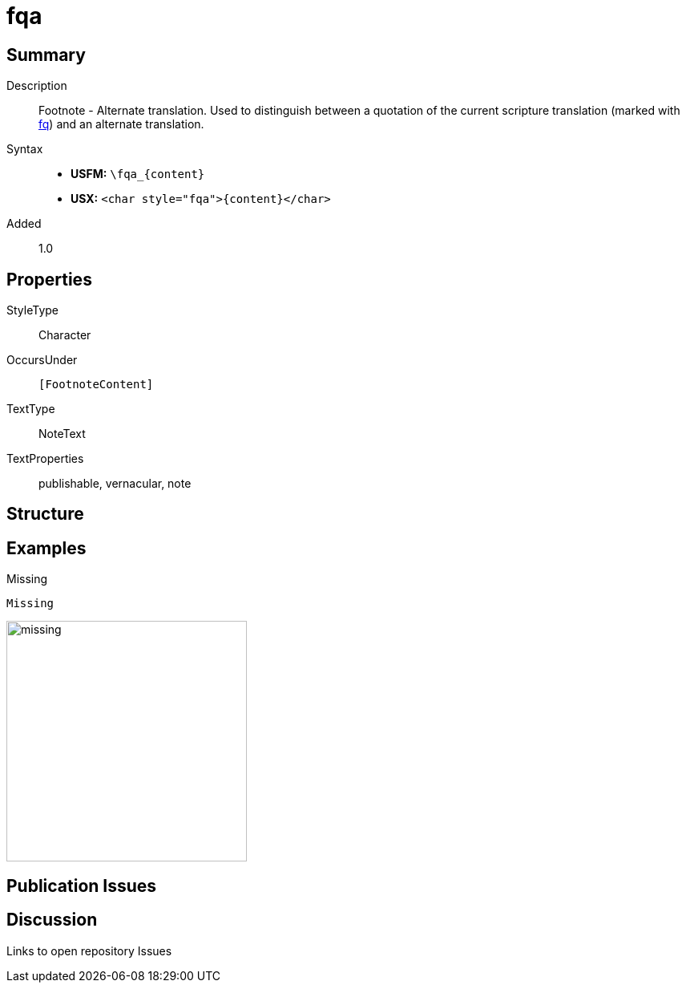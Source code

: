 = fqa
:description: Footnote - Alternate translation
:url-repo: https://github.com/usfm-bible/tcdocs/blob/main/markers/char/fqa.adoc
:noindex:
ifndef::localdir[]
:source-highlighter: rouge
:localdir: ../
endif::[]
:imagesdir: {localdir}/images

// tag::public[]

== Summary

Description:: Footnote - Alternate translation. Used to distinguish between a quotation of the current scripture translation (marked with xref:char:notes/footnote/fq.adoc[fq]) and an alternate translation.
Syntax::
* *USFM:* `+\fqa_{content}+`
* *USX:* `+<char style="fqa">{content}</char>+`
// tag::spec[]
Added:: 1.0
// end::spec[]

ifdef::env-antora[]
See also: xref:note:footnote/f.adoc[Footnote]
endif::env-antora[]

== Properties

StyleType:: Character
OccursUnder:: `[FootnoteContent]`
TextType:: NoteText
TextProperties:: publishable, vernacular, note

== Structure

== Examples

.Missing
[source#src-char-fqa_1,usfm]
----
Missing
----

image::char/missing.jpg[,300]

== Publication Issues

// end::public[]

== Discussion

Links to open repository Issues